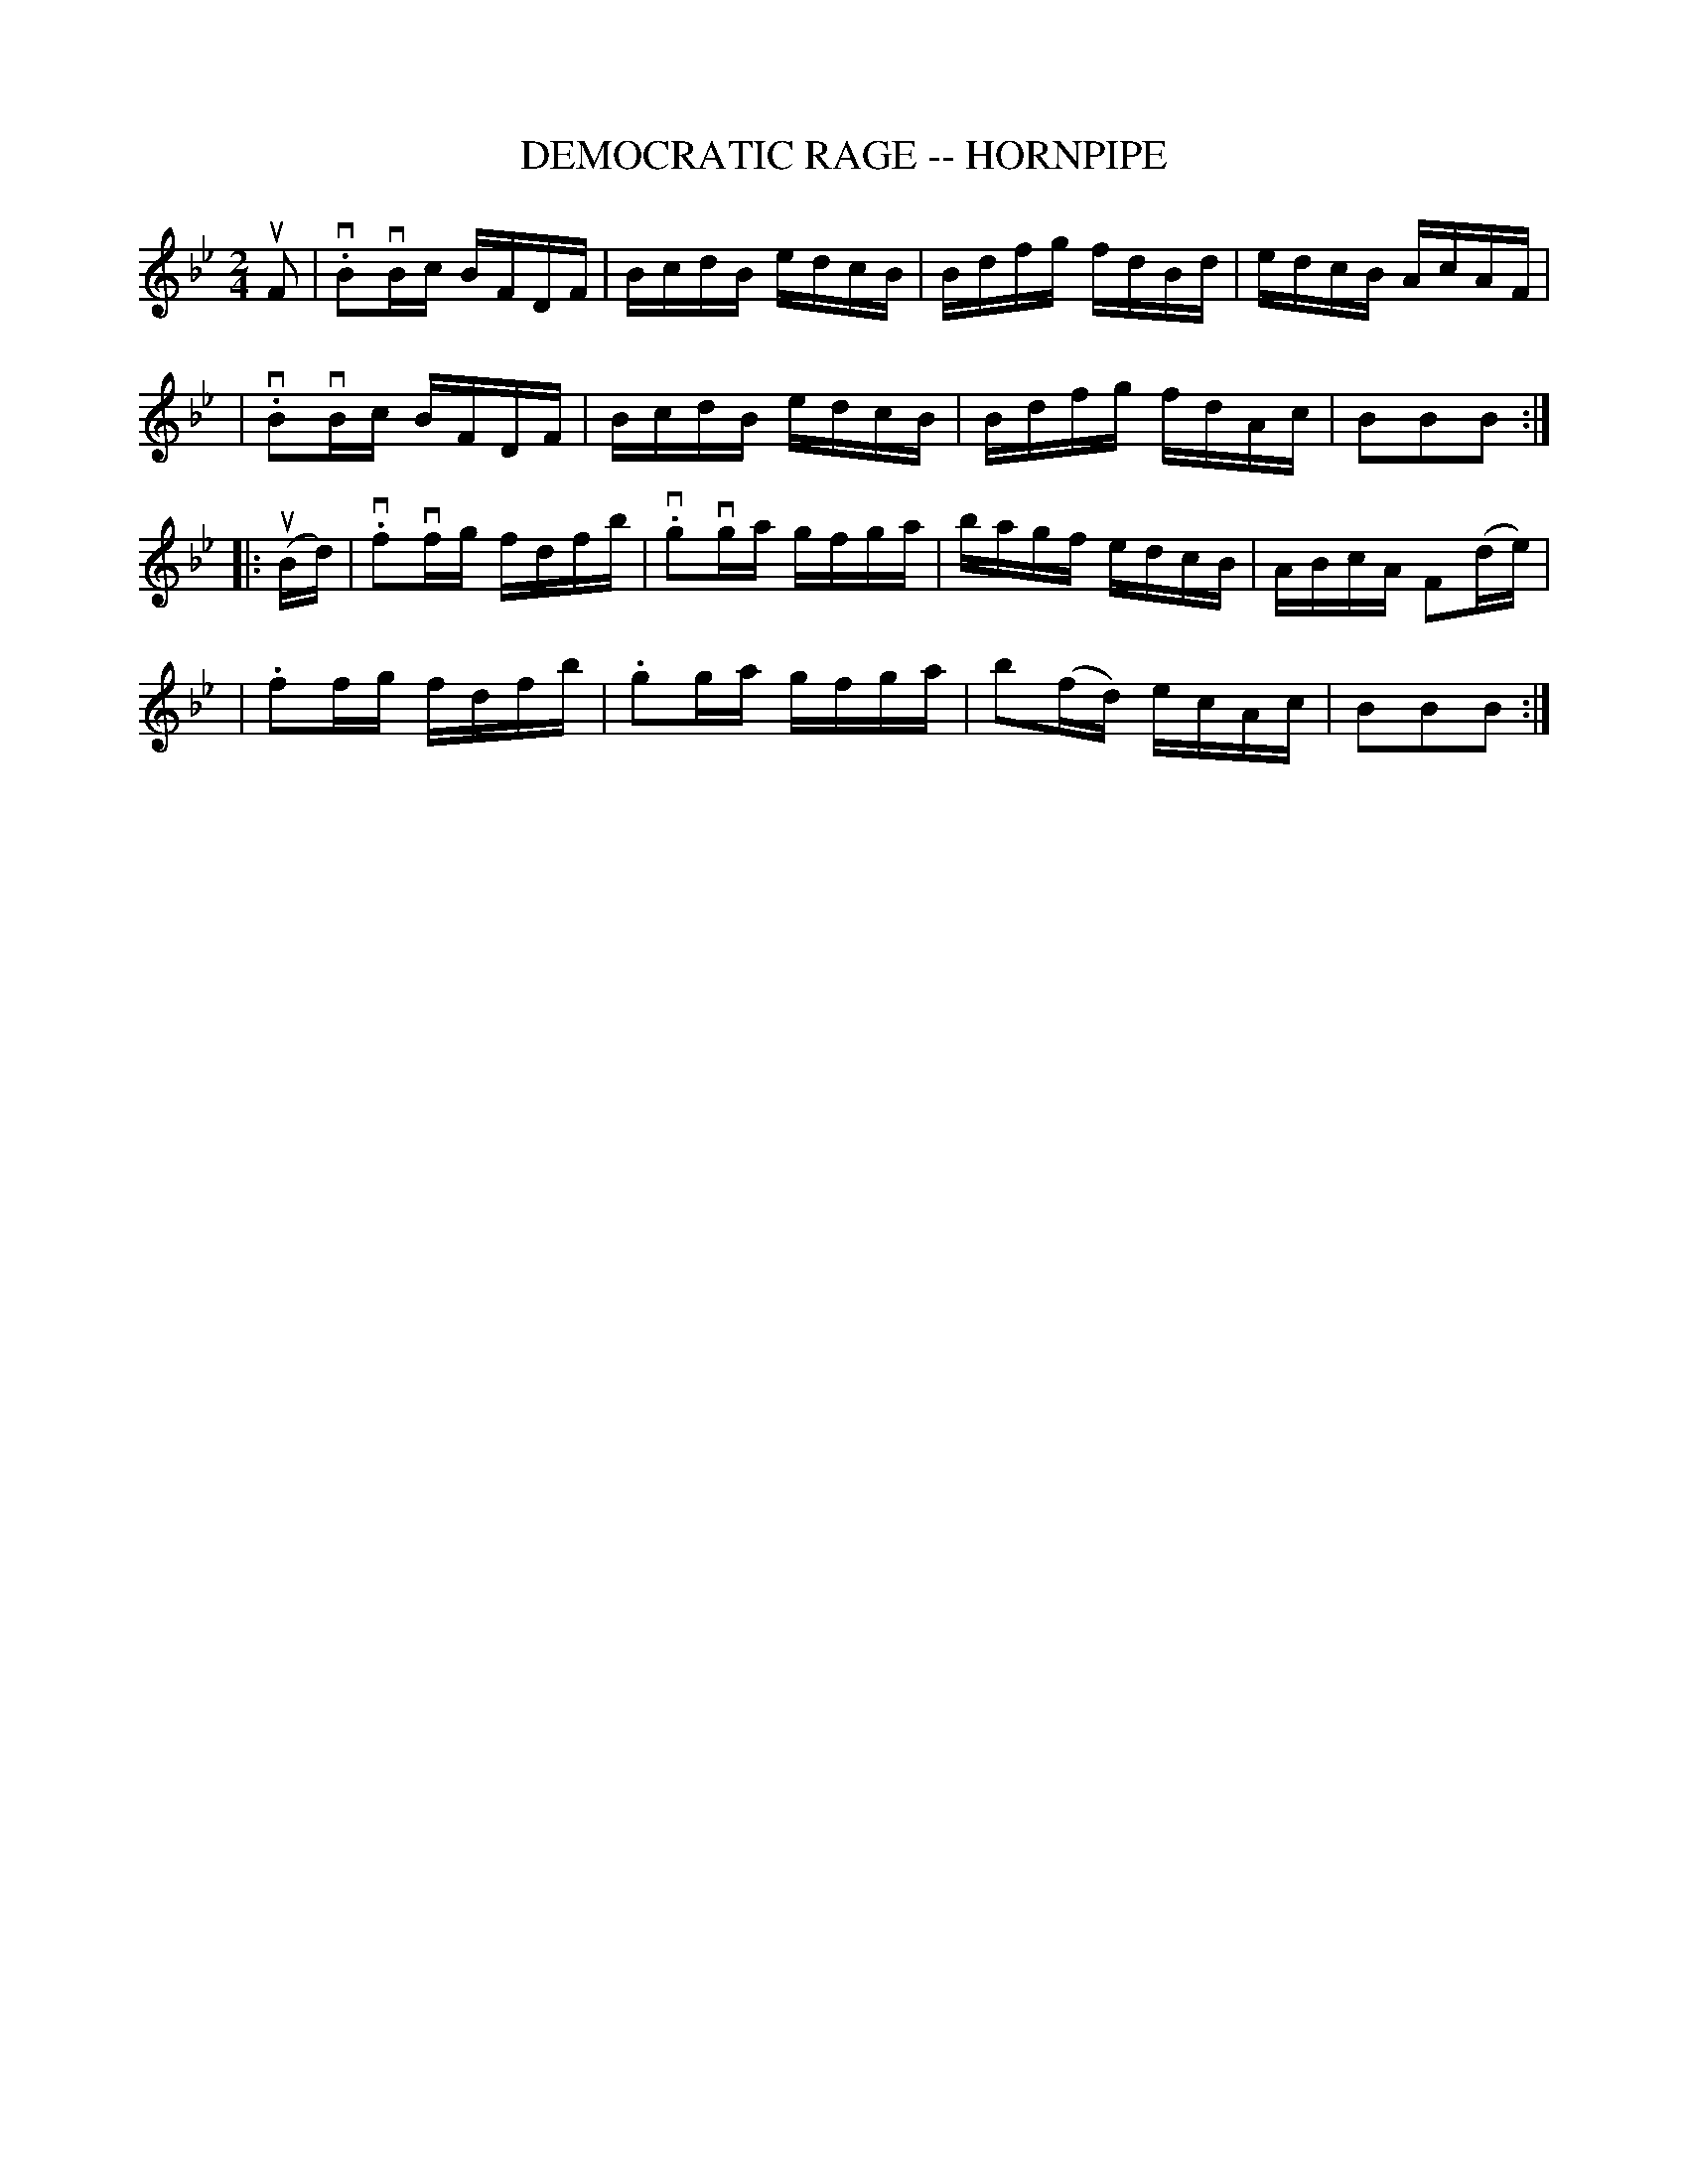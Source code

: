 X: 1
T: DEMOCRATIC RAGE -- HORNPIPE
B: Ryan's Mammoth Collection of Fiddle Tunes
R: hornpipe
M: 2/4
L: 1/16
N: FIGURE. -- Lady Walpole's Reel. (Often Used.)
Z: Contributed 20010914174124 by John Chambers jmchambers:rcn.net
K: Bb
uF2 \
| v.B2vBc BFDF | BcdB edcB | Bdfg fdBd | edcB AcAF |
| v.B2vBc BFDF | BcdB edcB | Bdfg fdAc | B2B2B2 :|
|: (uBd) \
| v.f2vfg fdfb | v.g2vga gfga | bagf edcB | ABcA F2(de) |
| .f2fg fdfb | .g2ga gfga | kb2(fd) ecAc | B2B2B2 :|

